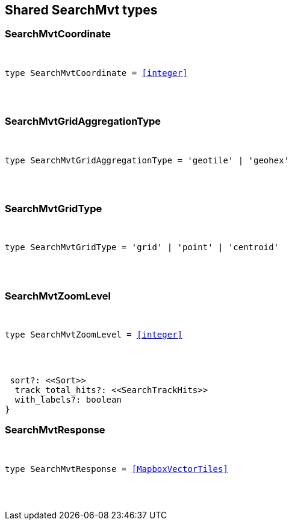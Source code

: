 [[reference-shared-types-search_mvt]]

////////
===========================================================================================================================
||                                                                                                                       ||
||                                                                                                                       ||
||                                                                                                                       ||
||        ██████╗ ███████╗ █████╗ ██████╗ ███╗   ███╗███████╗                                                            ||
||        ██╔══██╗██╔════╝██╔══██╗██╔══██╗████╗ ████║██╔════╝                                                            ||
||        ██████╔╝█████╗  ███████║██║  ██║██╔████╔██║█████╗                                                              ||
||        ██╔══██╗██╔══╝  ██╔══██║██║  ██║██║╚██╔╝██║██╔══╝                                                              ||
||        ██║  ██║███████╗██║  ██║██████╔╝██║ ╚═╝ ██║███████╗                                                            ||
||        ╚═╝  ╚═╝╚══════╝╚═╝  ╚═╝╚═════╝ ╚═╝     ╚═╝╚══════╝                                                            ||
||                                                                                                                       ||
||                                                                                                                       ||
||    This file is autogenerated, DO NOT send pull requests that changes this file directly.                             ||
||    You should update the script that does the generation, which can be found in:                                      ||
||    https://github.com/elastic/elastic-client-generator-js                                                             ||
||                                                                                                                       ||
||    You can run the script with the following command:                                                                 ||
||       npm run elasticsearch -- --version <version>                                                                    ||
||                                                                                                                       ||
||                                                                                                                       ||
||                                                                                                                       ||
===========================================================================================================================
////////



== Shared SearchMvt types


[discrete]
[[SearchMvtCoordinate]]
=== SearchMvtCoordinate

[pass]
++++
<pre>
++++
type SearchMvtCoordinate = <<integer>>
[pass]
++++
</pre>
++++

[discrete]
[[SearchMvtGridAggregationType]]
=== SearchMvtGridAggregationType

[pass]
++++
<pre>
++++
type SearchMvtGridAggregationType = 'geotile' | 'geohex'
[pass]
++++
</pre>
++++

[discrete]
[[SearchMvtGridType]]
=== SearchMvtGridType

[pass]
++++
<pre>
++++
type SearchMvtGridType = 'grid' | 'point' | 'centroid'
[pass]
++++
</pre>
++++

[discrete]
[[SearchMvtZoomLevel]]
=== SearchMvtZoomLevel

[pass]
++++
<pre>
++++
type SearchMvtZoomLevel = <<integer>>
[pass]
++++
</pre>
++++
 sort?: <<Sort>>
  track_total_hits?: <<SearchTrackHits>>
  with_labels?: boolean
}
[pass]
++++
</pre>
++++

[discrete]
[[SearchMvtResponse]]
=== SearchMvtResponse

[pass]
++++
<pre>
++++
type SearchMvtResponse = <<MapboxVectorTiles>>
[pass]
++++
</pre>
++++
